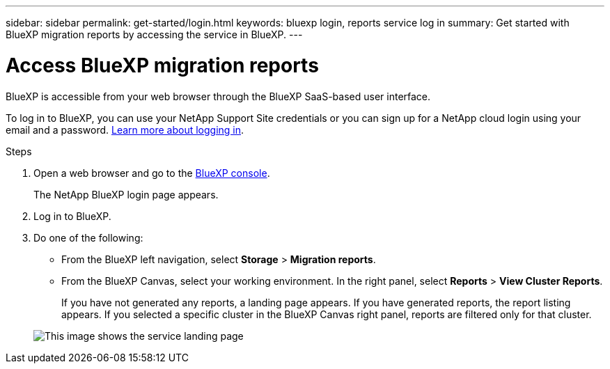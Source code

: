 ---
sidebar: sidebar
permalink: get-started/login.html
keywords: bluexp login, reports service log in
summary: Get started with BlueXP migration reports by accessing the service in BlueXP.
---

= Access BlueXP migration reports
:hardbreaks:
:icons: font
:imagesdir: ../media/get-started/

[.lead]
BlueXP is accessible from your web browser through the BlueXP SaaS-based user interface. 

To log in to BlueXP, you can use your NetApp Support Site credentials or you can sign up for a NetApp cloud login using your email and a password. https://docs.netapp.com/us-en/cloud-manager-setup-admin/task-logging-in.html[Learn more about logging in^].

.Steps

. Open a web browser and go to the https://console.bluexp.netapp.com/[BlueXP console^].
+ 
The NetApp BlueXP login page appears.

. Log in to BlueXP. 

. Do one of the following: 

* From the BlueXP left navigation, select *Storage* > *Migration reports*.

* From the BlueXP Canvas, select your working environment. In the right panel, select *Reports* > *View Cluster Reports*.
 
+
If you have not generated any reports, a landing page appears. If you have generated reports, the report listing appears. If you selected a specific cluster in the BlueXP Canvas right panel, reports are filtered only for that cluster.

+ 
image:reports-landing.png["This image shows the service landing page"]
